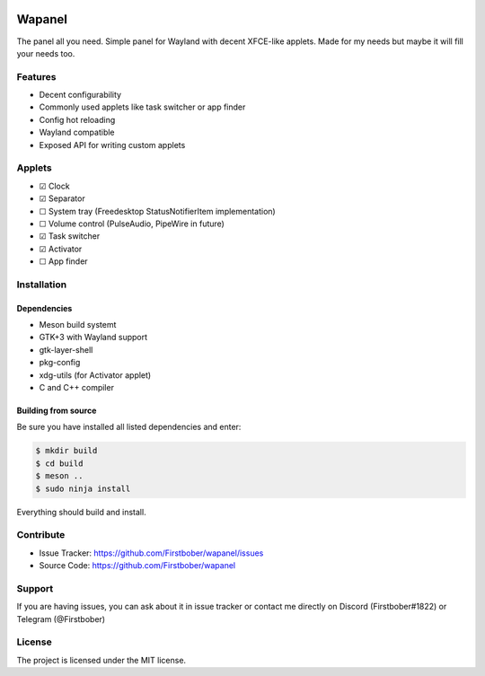 .. image:: resources/wapa-logo-color.svg
	:width: 100
	:alt: Wapanel logo

=======
Wapanel
=======

The panel all you need.
Simple panel for Wayland with decent XFCE-like applets. Made for my needs but maybe it will fill your needs too.

Features
========

- Decent configurability
- Commonly used applets like task switcher or app finder
- Config hot reloading
- Wayland compatible
- Exposed API for writing custom applets

Applets
=======

- ☑ Clock
- ☑ Separator
- ☐ System tray (Freedesktop StatusNotifierItem implementation)
- ☐ Volume control (PulseAudio, PipeWire in future)
- ☑ Task switcher
- ☑ Activator
- ☐ App finder

Installation
============

------------
Dependencies
------------

- Meson build systemt
- GTK+3 with Wayland support
- gtk-layer-shell
- pkg-config
- xdg-utils (for Activator applet)
- C and C++ compiler

--------------------
Building from source
--------------------

Be sure you have installed all listed dependencies and enter:

.. code-block:: sh

	$ mkdir build
	$ cd build
	$ meson ..
	$ sudo ninja install

Everything should build and install.

Contribute
==========

- Issue Tracker: https://github.com/Firstbober/wapanel/issues
- Source Code: https://github.com/Firstbober/wapanel

Support
=======
If you are having issues, you can ask about it in issue tracker or contact me directly on Discord (Firstbober#1822) or Telegram (@Firstbober)

License
=======

The project is licensed under the MIT license.
